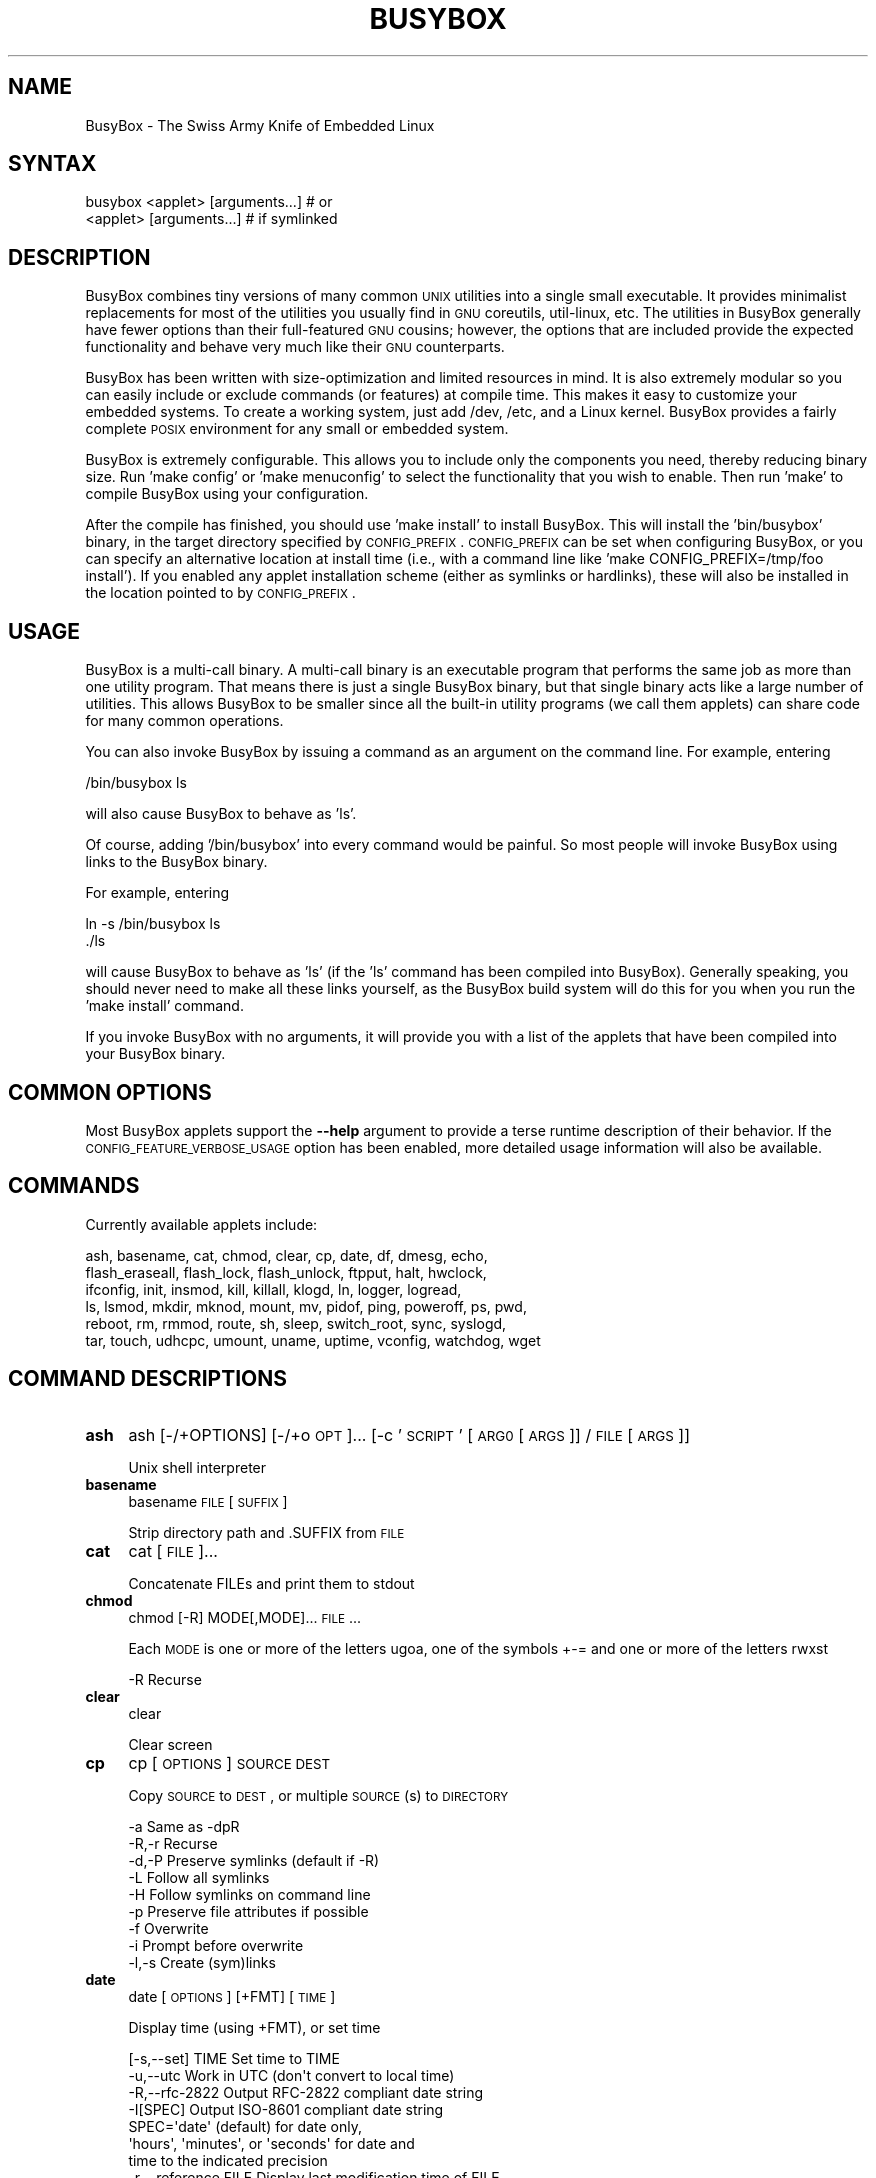 .\" Automatically generated by Pod::Man 2.25 (Pod::Simple 3.16)
.\"
.\" Standard preamble:
.\" ========================================================================
.de Sp \" Vertical space (when we can't use .PP)
.if t .sp .5v
.if n .sp
..
.de Vb \" Begin verbatim text
.ft CW
.nf
.ne \\$1
..
.de Ve \" End verbatim text
.ft R
.fi
..
.\" Set up some character translations and predefined strings.  \*(-- will
.\" give an unbreakable dash, \*(PI will give pi, \*(L" will give a left
.\" double quote, and \*(R" will give a right double quote.  \*(C+ will
.\" give a nicer C++.  Capital omega is used to do unbreakable dashes and
.\" therefore won't be available.  \*(C` and \*(C' expand to `' in nroff,
.\" nothing in troff, for use with C<>.
.tr \(*W-
.ds C+ C\v'-.1v'\h'-1p'\s-2+\h'-1p'+\s0\v'.1v'\h'-1p'
.ie n \{\
.    ds -- \(*W-
.    ds PI pi
.    if (\n(.H=4u)&(1m=24u) .ds -- \(*W\h'-12u'\(*W\h'-12u'-\" diablo 10 pitch
.    if (\n(.H=4u)&(1m=20u) .ds -- \(*W\h'-12u'\(*W\h'-8u'-\"  diablo 12 pitch
.    ds L" ""
.    ds R" ""
.    ds C` ""
.    ds C' ""
'br\}
.el\{\
.    ds -- \|\(em\|
.    ds PI \(*p
.    ds L" ``
.    ds R" ''
'br\}
.\"
.\" Escape single quotes in literal strings from groff's Unicode transform.
.ie \n(.g .ds Aq \(aq
.el       .ds Aq '
.\"
.\" If the F register is turned on, we'll generate index entries on stderr for
.\" titles (.TH), headers (.SH), subsections (.SS), items (.Ip), and index
.\" entries marked with X<> in POD.  Of course, you'll have to process the
.\" output yourself in some meaningful fashion.
.ie \nF \{\
.    de IX
.    tm Index:\\$1\t\\n%\t"\\$2"
..
.    nr % 0
.    rr F
.\}
.el \{\
.    de IX
..
.\}
.\"
.\" Accent mark definitions (@(#)ms.acc 1.5 88/02/08 SMI; from UCB 4.2).
.\" Fear.  Run.  Save yourself.  No user-serviceable parts.
.    \" fudge factors for nroff and troff
.if n \{\
.    ds #H 0
.    ds #V .8m
.    ds #F .3m
.    ds #[ \f1
.    ds #] \fP
.\}
.if t \{\
.    ds #H ((1u-(\\\\n(.fu%2u))*.13m)
.    ds #V .6m
.    ds #F 0
.    ds #[ \&
.    ds #] \&
.\}
.    \" simple accents for nroff and troff
.if n \{\
.    ds ' \&
.    ds ` \&
.    ds ^ \&
.    ds , \&
.    ds ~ ~
.    ds /
.\}
.if t \{\
.    ds ' \\k:\h'-(\\n(.wu*8/10-\*(#H)'\'\h"|\\n:u"
.    ds ` \\k:\h'-(\\n(.wu*8/10-\*(#H)'\`\h'|\\n:u'
.    ds ^ \\k:\h'-(\\n(.wu*10/11-\*(#H)'^\h'|\\n:u'
.    ds , \\k:\h'-(\\n(.wu*8/10)',\h'|\\n:u'
.    ds ~ \\k:\h'-(\\n(.wu-\*(#H-.1m)'~\h'|\\n:u'
.    ds / \\k:\h'-(\\n(.wu*8/10-\*(#H)'\z\(sl\h'|\\n:u'
.\}
.    \" troff and (daisy-wheel) nroff accents
.ds : \\k:\h'-(\\n(.wu*8/10-\*(#H+.1m+\*(#F)'\v'-\*(#V'\z.\h'.2m+\*(#F'.\h'|\\n:u'\v'\*(#V'
.ds 8 \h'\*(#H'\(*b\h'-\*(#H'
.ds o \\k:\h'-(\\n(.wu+\w'\(de'u-\*(#H)/2u'\v'-.3n'\*(#[\z\(de\v'.3n'\h'|\\n:u'\*(#]
.ds d- \h'\*(#H'\(pd\h'-\w'~'u'\v'-.25m'\f2\(hy\fP\v'.25m'\h'-\*(#H'
.ds D- D\\k:\h'-\w'D'u'\v'-.11m'\z\(hy\v'.11m'\h'|\\n:u'
.ds th \*(#[\v'.3m'\s+1I\s-1\v'-.3m'\h'-(\w'I'u*2/3)'\s-1o\s+1\*(#]
.ds Th \*(#[\s+2I\s-2\h'-\w'I'u*3/5'\v'-.3m'o\v'.3m'\*(#]
.ds ae a\h'-(\w'a'u*4/10)'e
.ds Ae A\h'-(\w'A'u*4/10)'E
.    \" corrections for vroff
.if v .ds ~ \\k:\h'-(\\n(.wu*9/10-\*(#H)'\s-2\u~\d\s+2\h'|\\n:u'
.if v .ds ^ \\k:\h'-(\\n(.wu*10/11-\*(#H)'\v'-.4m'^\v'.4m'\h'|\\n:u'
.    \" for low resolution devices (crt and lpr)
.if \n(.H>23 .if \n(.V>19 \
\{\
.    ds : e
.    ds 8 ss
.    ds o a
.    ds d- d\h'-1'\(ga
.    ds D- D\h'-1'\(hy
.    ds th \o'bp'
.    ds Th \o'LP'
.    ds ae ae
.    ds Ae AE
.\}
.rm #[ #] #H #V #F C
.\" ========================================================================
.\"
.IX Title "BUSYBOX 1"
.TH BUSYBOX 1 "2013-04-21" "version 1.19.4" "busybox"
.\" For nroff, turn off justification.  Always turn off hyphenation; it makes
.\" way too many mistakes in technical documents.
.if n .ad l
.nh
.SH "NAME"
BusyBox \- The Swiss Army Knife of Embedded Linux
.SH "SYNTAX"
.IX Header "SYNTAX"
.Vb 1
\& busybox <applet> [arguments...]  # or
\&
\& <applet> [arguments...]          # if symlinked
.Ve
.SH "DESCRIPTION"
.IX Header "DESCRIPTION"
BusyBox combines tiny versions of many common \s-1UNIX\s0 utilities into a single
small executable. It provides minimalist replacements for most of the utilities
you usually find in \s-1GNU\s0 coreutils, util-linux, etc. The utilities in BusyBox
generally have fewer options than their full-featured \s-1GNU\s0 cousins; however, the
options that are included provide the expected functionality and behave very
much like their \s-1GNU\s0 counterparts.
.PP
BusyBox has been written with size-optimization and limited resources in mind.
It is also extremely modular so you can easily include or exclude commands (or
features) at compile time. This makes it easy to customize your embedded
systems. To create a working system, just add /dev, /etc, and a Linux kernel.
BusyBox provides a fairly complete \s-1POSIX\s0 environment for any small or embedded
system.
.PP
BusyBox is extremely configurable.  This allows you to include only the
components you need, thereby reducing binary size. Run 'make config' or 'make
menuconfig' to select the functionality that you wish to enable.  Then run
\&'make' to compile BusyBox using your configuration.
.PP
After the compile has finished, you should use 'make install' to install
BusyBox. This will install the 'bin/busybox' binary, in the target directory
specified by \s-1CONFIG_PREFIX\s0. \s-1CONFIG_PREFIX\s0 can be set when configuring BusyBox,
or you can specify an alternative location at install time (i.e., with a
command line like 'make CONFIG_PREFIX=/tmp/foo install'). If you enabled
any applet installation scheme (either as symlinks or hardlinks), these will
also be installed in the location pointed to by \s-1CONFIG_PREFIX\s0.
.SH "USAGE"
.IX Header "USAGE"
BusyBox is a multi-call binary.  A multi-call binary is an executable program
that performs the same job as more than one utility program.  That means there
is just a single BusyBox binary, but that single binary acts like a large
number of utilities.  This allows BusyBox to be smaller since all the built-in
utility programs (we call them applets) can share code for many common
operations.
.PP
You can also invoke BusyBox by issuing a command as an argument on the
command line.  For example, entering
.PP
.Vb 1
\&        /bin/busybox ls
.Ve
.PP
will also cause BusyBox to behave as 'ls'.
.PP
Of course, adding '/bin/busybox' into every command would be painful.  So most
people will invoke BusyBox using links to the BusyBox binary.
.PP
For example, entering
.PP
.Vb 2
\&        ln \-s /bin/busybox ls
\&        ./ls
.Ve
.PP
will cause BusyBox to behave as 'ls' (if the 'ls' command has been compiled
into BusyBox).  Generally speaking, you should never need to make all these
links yourself, as the BusyBox build system will do this for you when you run
the 'make install' command.
.PP
If you invoke BusyBox with no arguments, it will provide you with a list of the
applets that have been compiled into your BusyBox binary.
.SH "COMMON OPTIONS"
.IX Header "COMMON OPTIONS"
Most BusyBox applets support the \fB\-\-help\fR argument to provide a terse runtime
description of their behavior.  If the \s-1CONFIG_FEATURE_VERBOSE_USAGE\s0 option has
been enabled, more detailed usage information will also be available.
.SH "COMMANDS"
.IX Header "COMMANDS"
Currently available applets include:
.PP
.Vb 6
\&        ash, basename, cat, chmod, clear, cp, date, df, dmesg, echo,
\&        flash_eraseall, flash_lock, flash_unlock, ftpput, halt, hwclock,
\&        ifconfig, init, insmod, kill, killall, klogd, ln, logger, logread,
\&        ls, lsmod, mkdir, mknod, mount, mv, pidof, ping, poweroff, ps, pwd,
\&        reboot, rm, rmmod, route, sh, sleep, switch_root, sync, syslogd,
\&        tar, touch, udhcpc, umount, uname, uptime, vconfig, watchdog, wget
.Ve
.SH "COMMAND DESCRIPTIONS"
.IX Header "COMMAND DESCRIPTIONS"
.IP "\fBash\fR" 4
.IX Item "ash"
ash [\-/+OPTIONS] [\-/+o \s-1OPT\s0]... [\-c '\s-1SCRIPT\s0' [\s-1ARG0\s0 [\s-1ARGS\s0]] / \s-1FILE\s0 [\s-1ARGS\s0]]
.Sp
Unix shell interpreter
.IP "\fBbasename\fR" 4
.IX Item "basename"
basename \s-1FILE\s0 [\s-1SUFFIX\s0]
.Sp
Strip directory path and .SUFFIX from \s-1FILE\s0
.IP "\fBcat\fR" 4
.IX Item "cat"
cat [\s-1FILE\s0]...
.Sp
Concatenate FILEs and print them to stdout
.IP "\fBchmod\fR" 4
.IX Item "chmod"
chmod [\-R] MODE[,MODE]... \s-1FILE\s0...
.Sp
Each \s-1MODE\s0 is one or more of the letters ugoa, one of the
symbols +\-= and one or more of the letters rwxst
.Sp
.Vb 1
\&        \-R      Recurse
.Ve
.IP "\fBclear\fR" 4
.IX Item "clear"
clear
.Sp
Clear screen
.IP "\fBcp\fR" 4
.IX Item "cp"
cp [\s-1OPTIONS\s0] \s-1SOURCE\s0 \s-1DEST\s0
.Sp
Copy \s-1SOURCE\s0 to \s-1DEST\s0, or multiple \s-1SOURCE\s0(s) to \s-1DIRECTORY\s0
.Sp
.Vb 9
\&        \-a      Same as \-dpR
\&        \-R,\-r   Recurse
\&        \-d,\-P   Preserve symlinks (default if \-R)
\&        \-L      Follow all symlinks
\&        \-H      Follow symlinks on command line
\&        \-p      Preserve file attributes if possible
\&        \-f      Overwrite
\&        \-i      Prompt before overwrite
\&        \-l,\-s   Create (sym)links
.Ve
.IP "\fBdate\fR" 4
.IX Item "date"
date [\s-1OPTIONS\s0] [+FMT] [\s-1TIME\s0]
.Sp
Display time (using +FMT), or set time
.Sp
.Vb 11
\&        [\-s,\-\-set] TIME Set time to TIME
\&        \-u,\-\-utc        Work in UTC (don\*(Aqt convert to local time)
\&        \-R,\-\-rfc\-2822   Output RFC\-2822 compliant date string
\&        \-I[SPEC]        Output ISO\-8601 compliant date string
\&                        SPEC=\*(Aqdate\*(Aq (default) for date only,
\&                        \*(Aqhours\*(Aq, \*(Aqminutes\*(Aq, or \*(Aqseconds\*(Aq for date and
\&                        time to the indicated precision
\&        \-r,\-\-reference FILE     Display last modification time of FILE
\&        \-d,\-\-date TIME  Display TIME, not \*(Aqnow\*(Aq
\&        \-D FMT          Use FMT for \-d TIME conversion
\&        \-k              Set Kernel timezone from localtime and exit
.Ve
.Sp
Recognized \s-1TIME\s0 formats:
.Sp
.Vb 4
\&        hh:mm[:ss]
\&        [YYYY.]MM.DD\-hh:mm[:ss]
\&        YYYY\-MM\-DD hh:mm[:ss]
\&        [[[[[YY]YY]MM]DD]hh]mm[.ss]
.Ve
.IP "\fBdf\fR" 4
.IX Item "df"
df [\-Pkmh] [\s-1FILESYSTEM\s0]...
.Sp
Print filesystem usage statistics
.Sp
.Vb 4
\&        \-P      POSIX output format
\&        \-k      1024\-byte blocks (default)
\&        \-m      1M\-byte blocks
\&        \-h      Human readable (e.g. 1K 243M 2G)
.Ve
.IP "\fBdmesg\fR" 4
.IX Item "dmesg"
dmesg [\-c] [\-n \s-1LEVEL\s0] [\-s \s-1SIZE\s0]
.Sp
Print or control the kernel ring buffer
.Sp
.Vb 3
\&        \-c              Clear ring buffer after printing
\&        \-n LEVEL        Set console logging level
\&        \-s SIZE         Buffer size
.Ve
.IP "\fBecho\fR" 4
.IX Item "echo"
echo [\-neE] [\s-1ARG\s0]...
.Sp
Print the specified ARGs to stdout
.Sp
.Vb 3
\&        \-n      Suppress trailing newline
\&        \-e      Interpret backslash escapes (i.e., \et=tab)
\&        \-E      Don\*(Aqt interpret backslash escapes (default)
.Ve
.IP "\fBflash_eraseall\fR" 4
.IX Item "flash_eraseall"
flash_eraseall [\-jq] \s-1MTD_DEVICE\s0
.Sp
Erase an \s-1MTD\s0 device
.Sp
.Vb 2
\&        \-j      Format the device for jffs2
\&        \-q      Don\*(Aqt display progress messages
.Ve
.IP "\fBflash_lock\fR" 4
.IX Item "flash_lock"
flash_lock \s-1MTD_DEVICE\s0 \s-1OFFSET\s0 \s-1SECTORS\s0
.Sp
Lock part or all of an \s-1MTD\s0 device. If \s-1SECTORS\s0 is \-1, then all sectors
will be locked, regardless of the value of \s-1OFFSET\s0
.IP "\fBflash_unlock\fR" 4
.IX Item "flash_unlock"
flash_unlock \s-1MTD_DEVICE\s0
.Sp
Unlock an \s-1MTD\s0 device
.IP "\fBftpput\fR" 4
.IX Item "ftpput"
ftpput [\s-1OPTIONS\s0] \s-1HOST\s0 [\s-1REMOTE_FILE\s0] \s-1LOCAL_FILE\s0
.Sp
Store a local file on a remote machine via \s-1FTP\s0
.Sp
.Vb 5
\&        \-v,\-\-verbose    Verbose
\&        \-u,\-\-username   Username
\&        \-p,\-\-password   Password
\&        \-P,\-\-port       Port number
\&        \-i      PID_File
.Ve
.IP "\fBhalt\fR" 4
.IX Item "halt"
halt [\-d \s-1DELAY\s0] [\-n] [\-f]
.Sp
Halt the system
.Sp
.Vb 3
\&        \-d SEC  Delay interval
\&        \-n      Do not sync
\&        \-f      Force (don\*(Aqt go through init)
.Ve
.IP "\fBhwclock\fR" 4
.IX Item "hwclock"
hwclock [\-r] [\-s] [\-w] [\-t] [\-l] [\-u] [\-f \s-1FILE\s0]
.Sp
Query and set hardware clock (\s-1RTC\s0)
.Sp
.Vb 8
\&        \-r      Show hardware clock time
\&        \-s      Set system time from hardware clock
\&        \-w      Set hardware clock from system time
\&        \-t      Set in\-kernel timezone, correct system time
\&                if hardware clock is in local time
\&        \-u      Assume hardware clock is kept in UTC
\&        \-l      Assume hardware clock is kept in local time
\&        \-f FILE Use specified device (e.g. /dev/rtc2)
.Ve
.IP "\fBifconfig\fR" 4
.IX Item "ifconfig"
ifconfig [\-a] interface [address]
.Sp
Configure a network interface
.Sp
.Vb 6
\&        [[\-]broadcast [ADDRESS]] [[\-]pointopoint [ADDRESS]]
\&        [netmask ADDRESS] [dstaddr ADDRESS]
\&        [hw ether ADDRESS] [metric NN] [mtu NN]
\&        [[\-]trailers] [[\-]arp] [[\-]allmulti]
\&        [multicast] [[\-]promisc] [txqueuelen NN] [[\-]dynamic]
\&        [up|down] ...
.Ve
.IP "\fBinit\fR" 4
.IX Item "init"
init
.Sp
Init is the parent of all processes
.IP "\fBinsmod\fR" 4
.IX Item "insmod"
insmod \s-1FILE\s0 [SYMBOL=VALUE]...
.Sp
Load the specified kernel modules into the kernel
.IP "\fBkill\fR" 4
.IX Item "kill"
kill [\-l] [\-SIG] \s-1PID\s0...
.Sp
Send a signal (default: \s-1TERM\s0) to given PIDs
.Sp
.Vb 1
\&        \-l      List all signal names and numbers
.Ve
.IP "\fBkillall\fR" 4
.IX Item "killall"
killall [\-l] [\-q] [\-SIG] \s-1PROCESS_NAME\s0...
.Sp
Send a signal (default: \s-1TERM\s0) to given processes
.Sp
.Vb 2
\&        \-l      List all signal names and numbers
\&        \-q      Don\*(Aqt complain if no processes were killed
.Ve
.IP "\fBklogd\fR" 4
.IX Item "klogd"
klogd [\-c N] [\-n]
.Sp
Kernel logger
.Sp
.Vb 2
\&        \-c N    Print to console messages more urgent than prio N (1\-8)
\&        \-n      Run in foreground
.Ve
.IP "\fBln\fR" 4
.IX Item "ln"
ln [\s-1OPTIONS\s0] \s-1TARGET\s0... LINK|DIR
.Sp
Create a link \s-1LINK\s0 or \s-1DIR/TARGET\s0 to the specified \s-1TARGET\s0(s)
.Sp
.Vb 5
\&        \-s      Make symlinks instead of hardlinks
\&        \-f      Remove existing destinations
\&        \-n      Don\*(Aqt dereference symlinks \- treat like normal file
\&        \-b      Make a backup of the target (if exists) before link operation
\&        \-S suf  Use suffix instead of ~ when making backup files
.Ve
.IP "\fBlogger\fR" 4
.IX Item "logger"
logger [\s-1OPTIONS\s0] [\s-1MESSAGE\s0]
.Sp
Write \s-1MESSAGE\s0 (or stdin) to syslog
.Sp
.Vb 3
\&        \-s      Log to stderr as well as the system log
\&        \-t TAG  Log using the specified tag (defaults to user name)
\&        \-p PRIO Priority (numeric or facility.level pair)
.Ve
.IP "\fBlogread\fR" 4
.IX Item "logread"
logread [\-f]
.Sp
Show messages in syslogd's circular buffer
.Sp
.Vb 1
\&        \-f      Output data as log grows
.Ve
.IP "\fBls\fR" 4
.IX Item "ls"
ls [\-1AaCxdlinsehctu] [\-w \s-1WIDTH\s0] [\s-1FILE\s0]...
.Sp
List directory contents
.Sp
.Vb 10
\&        \-1      One column output
\&        \-a      Include entries which start with .
\&        \-A      Like \-a, but exclude . and ..
\&        \-C      List by columns
\&        \-x      List by lines
\&        \-d      List directory entries instead of contents
\&        \-l      Long listing format
\&        \-i      List inode numbers
\&        \-n      List numeric UIDs and GIDs instead of names
\&        \-s      List allocated blocks
\&        \-e      List full date and time
\&        \-h      List sizes in human readable format (1K 243M 2G)
\&        \-c      With \-l: sort by ctime
\&        \-t      With \-l: sort by mtime
\&        \-u      With \-l: sort by atime
\&        \-w N    Assume the terminal is N columns wide
.Ve
.IP "\fBlsmod\fR" 4
.IX Item "lsmod"
lsmod
.Sp
List the currently loaded kernel modules
.IP "\fBmkdir\fR" 4
.IX Item "mkdir"
mkdir [\s-1OPTIONS\s0] \s-1DIRECTORY\s0...
.Sp
Create \s-1DIRECTORY\s0
.Sp
.Vb 2
\&        \-m MODE Mode
\&        \-p      No error if exists; make parent directories as needed
.Ve
.IP "\fBmknod\fR" 4
.IX Item "mknod"
mknod [\-m \s-1MODE\s0] \s-1NAME\s0 \s-1TYPE\s0 \s-1MAJOR\s0 \s-1MINOR\s0
.Sp
Create a special file (block, character, or pipe)
.Sp
.Vb 5
\&        \-m MODE Creation mode (default a=rw)
\&TYPE:
\&        b       Block device
\&        c or u  Character device
\&        p       Named pipe (MAJOR and MINOR are ignored)
.Ve
.IP "\fBmount\fR" 4
.IX Item "mount"
mount [\s-1OPTIONS\s0] [\-o \s-1OPTS\s0] \s-1DEVICE\s0 \s-1NODE\s0
.Sp
Mount a filesystem. Filesystem autodetection requires /proc.
.Sp
.Vb 10
\&        \-a              Mount all filesystems in fstab
\&        \-i              Don\*(Aqt run mount helper
\&        \-r              Read\-only mount
\&        \-w              Read\-write mount (default)
\&        \-t FSTYPE       Filesystem type
\&        \-O OPT          Mount only filesystems with option OPT (\-a only)
\&\-o OPT:
\&        loop            Ignored (loop devices are autodetected)
\&        [a]sync         Writes are [a]synchronous
\&        [no]atime       Disable/enable updates to inode access times
\&        [no]diratime    Disable/enable atime updates to directories
\&        [no]relatime    Disable/enable atime updates relative to modification time
\&        [no]dev         (Dis)allow use of special device files
\&        [no]exec        (Dis)allow use of executable files
\&        [no]suid        (Dis)allow set\-user\-id\-root programs
\&        [r]shared       Convert [recursively] to a shared subtree
\&        [r]slave        Convert [recursively] to a slave subtree
\&        [r]private      Convert [recursively] to a private subtree
\&        [un]bindable    Make mount point [un]able to be bind mounted
\&        [r]bind         Bind a file or directory [recursively] to another location
\&        move            Relocate an existing mount point
\&        remount         Remount a mounted filesystem, changing flags
\&        ro/rw           Same as \-r/\-w
.Ve
.Sp
There are filesystem-specific \-o flags.
.IP "\fBmv\fR" 4
.IX Item "mv"
mv [\-fin] \s-1SOURCE\s0 \s-1DEST\s0
or: mv [\-fin] \s-1SOURCE\s0... \s-1DIRECTORY\s0
.Sp
Rename \s-1SOURCE\s0 to \s-1DEST\s0, or move \s-1SOURCE\s0(s) to \s-1DIRECTORY\s0
.Sp
.Vb 3
\&        \-f      Don\*(Aqt prompt before overwriting
\&        \-i      Interactive, prompt before overwrite
\&        \-n      Don\*(Aqt overwrite an existing file
.Ve
.IP "\fBpidof\fR" 4
.IX Item "pidof"
pidof [\s-1NAME\s0]...
.Sp
List PIDs of all processes with names that match NAMEs
.IP "\fBping\fR" 4
.IX Item "ping"
ping [\s-1OPTIONS\s0] \s-1HOST\s0
.Sp
Send \s-1ICMP\s0 \s-1ECHO_REQUEST\s0 packets to network hosts
.Sp
.Vb 11
\&        \-4,\-6           Force IP or IPv6 name resolution
\&        \-c CNT          Send only CNT pings
\&        \-s SIZE         Send SIZE data bytes in packets (default:56)
\&        \-t TTL          Set TTL
\&        \-I IFACE/IP     Use interface or IP address as source
\&        \-W SEC          Seconds to wait for the first response (default:10)
\&                        (after all \-c CNT packets are sent)
\&        \-w SEC          Seconds until ping exits (default:infinite)
\&                        (can exit earlier with \-c CNT)
\&        \-q              Quiet, only displays output at start
\&                        and when finished
.Ve
.IP "\fBpoweroff\fR" 4
.IX Item "poweroff"
poweroff [\-d \s-1DELAY\s0] [\-n] [\-f]
.Sp
Halt and shut off power
.Sp
.Vb 3
\&        \-d SEC  Delay interval
\&        \-n      Do not sync
\&        \-f      Force (don\*(Aqt go through init)
.Ve
.IP "\fBps\fR" 4
.IX Item "ps"
ps
.Sp
Show list of processes
.Sp
.Vb 1
\&        w       Wide output
.Ve
.IP "\fBpwd\fR" 4
.IX Item "pwd"
pwd
.Sp
Print the full filename of the current working directory
.IP "\fBreboot\fR" 4
.IX Item "reboot"
reboot [\-d \s-1DELAY\s0] [\-n] [\-f]
.Sp
Reboot the system
.Sp
.Vb 3
\&        \-d SEC  Delay interval
\&        \-n      Do not sync
\&        \-f      Force (don\*(Aqt go through init)
.Ve
.IP "\fBrm\fR" 4
.IX Item "rm"
rm [\-irf] \s-1FILE\s0...
.Sp
Remove (unlink) FILEs
.Sp
.Vb 3
\&        \-i      Always prompt before removing
\&        \-f      Never prompt
\&        \-R,\-r   Recurse
.Ve
.IP "\fBrmmod\fR" 4
.IX Item "rmmod"
rmmod [\-wfa] [\s-1MODULE\s0]...
.Sp
Unload kernel modules
.Sp
.Vb 3
\&        \-w      Wait until the module is no longer used
\&        \-f      Force unload
\&        \-a      Remove all unused modules (recursively)
.Ve
.IP "\fBroute\fR" 4
.IX Item "route"
route [{add|del|delete}]
.Sp
Edit kernel routing tables
.Sp
.Vb 3
\&        \-n      Don\*(Aqt resolve names
\&        \-e      Display other/more information
\&        \-A inet Select address family
.Ve
.IP "\fBsh\fR" 4
.IX Item "sh"
sh [\-/+OPTIONS] [\-/+o \s-1OPT\s0]... [\-c '\s-1SCRIPT\s0' [\s-1ARG0\s0 [\s-1ARGS\s0]] / \s-1FILE\s0 [\s-1ARGS\s0]]
.Sp
Unix shell interpreter
.IP "\fBsleep\fR" 4
.IX Item "sleep"
sleep [N]...
.Sp
Pause for a time equal to the total of the args given, where each arg can
have an optional suffix of (s)econds, (m)inutes, (h)ours, or (d)ays
.IP "\fBswitch_root\fR" 4
.IX Item "switch_root"
switch_root [\-c /dev/console] \s-1NEW_ROOT\s0 \s-1NEW_INIT\s0 [\s-1ARGS\s0]
.Sp
Free initramfs and switch to another root fs:
.Sp
chroot to \s-1NEW_ROOT\s0, delete all in /, move \s-1NEW_ROOT\s0 to /,
execute \s-1NEW_INIT\s0. \s-1PID\s0 must be 1. \s-1NEW_ROOT\s0 must be a mountpoint.
.Sp
.Vb 1
\&        \-c DEV  Reopen stdio to DEV after switch
.Ve
.IP "\fBsync\fR" 4
.IX Item "sync"
sync
.Sp
Write all buffered blocks to disk
.IP "\fBsyslogd\fR" 4
.IX Item "syslogd"
syslogd [\s-1OPTIONS\s0]
.Sp
System logging utility
(this version of syslogd ignores /etc/syslog.conf)
.Sp
.Vb 9
\&        \-n              Run in foreground
\&        \-O FILE         Log to FILE (default:/var/log/messages)
\&        \-l N            Log only messages more urgent than prio N (1\-8)
\&        \-S              Smaller output
\&        \-s SIZE         Max size (KB) before rotation (default:200KB, 0=off)
\&        \-b N            N rotated logs to keep (default:1, max=99, 0=purge)
\&        \-R HOST[:PORT]  Log to IP or hostname on PORT (default PORT=514/UDP)
\&        \-L              Log locally and via network (default is network only if \-R)
\&        \-C[size_kb]     Log to shared mem buffer (use logread to read it)
.Ve
.IP "\fBtar\fR" 4
.IX Item "tar"
tar \-[cxtzhmvO] [\-X \s-1FILE\s0] [\-T \s-1FILE\s0] [\-f \s-1TARFILE\s0] [\-C \s-1DIR\s0] [\s-1FILE\s0]...
.Sp
Create, extract, or list files from a tar file
.Sp
Operation:
.Sp
.Vb 10
\&        c       Create
\&        x       Extract
\&        t       List
\&        f       Name of TARFILE (\*(Aq\-\*(Aq for stdin/out)
\&        C       Change to DIR before operation
\&        v       Verbose
\&        z       (De)compress using gzip
\&        O       Extract to stdout
\&        h       Follow symlinks
\&        m       Don\*(Aqt restore mtime
\&        exclude File to exclude
\&        X       File with names to exclude
\&        T       File with names to include
.Ve
.IP "\fBtouch\fR" 4
.IX Item "touch"
touch [\-c] \s-1FILE\s0 [\s-1FILE\s0]...
.Sp
Update the last-modified date on the given FILE[s]
.Sp
.Vb 1
\&        \-c      Don\*(Aqt create files
.Ve
.IP "\fBudhcpc\fR" 4
.IX Item "udhcpc"
udhcpc [\-fbnqoCRB] [\-i \s-1IFACE\s0] [\-r \s-1IP\s0] [\-s \s-1PROG\s0] [\-p \s-1PIDFILE\s0]
	[\-H \s-1HOSTNAME\s0] [\-V \s-1VENDOR\s0] [\-x \s-1OPT:VAL\s0]... [\-O \s-1OPT\s0]...
.Sp
.Vb 10
\&        \-i,\-\-interface IFACE    Interface to use (default eth0)
\&        \-p,\-\-pidfile FILE       Create pidfile
\&        \-s,\-\-script PROG        Run PROG at DHCP events (default /usr/share/udhcpc/default.script)
\&        \-B,\-\-broadcast          Request broadcast replies
\&        \-t,\-\-retries N          Send up to N discover packets
\&        \-T,\-\-timeout N          Pause between packets (default 3 seconds)
\&        \-A,\-\-tryagain N         Wait N seconds after failure (default 20)
\&        \-f,\-\-foreground         Run in foreground
\&        \-b,\-\-background         Background if lease is not obtained
\&        \-n,\-\-now                Exit if lease is not obtained
\&        \-q,\-\-quit               Exit after obtaining lease
\&        \-R,\-\-release            Release IP on exit
\&        \-S,\-\-syslog             Log to syslog too
\&        \-O,\-\-request\-option OPT Request option OPT from server (cumulative)
\&        \-o,\-\-no\-default\-options Don\*(Aqt request any options (unless \-O is given)
\&        \-r,\-\-request IP         Request this IP address
\&        \-x OPT:VAL              Include option OPT in sent packets (cumulative)
\&                                Examples of string, numeric, and hex byte opts:
\&                                \-x hostname:bbox \- option 12
\&                                \-x lease:3600 \- option 51 (lease time)
\&                                \-x 0x3d:0100BEEFC0FFEE \- option 61 (client id)
\&        \-F,\-\-fqdn NAME          Ask server to update DNS mapping for NAME
\&        \-H,\-h,\-\-hostname NAME   Send NAME as client hostname (default none)
\&        \-V,\-\-vendorclass VENDOR Vendor identifier (default \*(Aqudhcp VERSION\*(Aq)
\&        \-C,\-\-clientid\-none      Don\*(Aqt send MAC as client identifier
\&Signals:
\&
\&        USR1    Renew current lease
\&        USR2    Release current lease
.Ve
.IP "\fBumount\fR" 4
.IX Item "umount"
umount [\s-1OPTIONS\s0] FILESYSTEM|DIRECTORY
.Sp
Unmount file systems
.Sp
.Vb 5
\&        \-a      Unmount all file systems
\&        \-r      Try to remount devices as read\-only if mount is busy
\&        \-l      Lazy umount (detach filesystem)
\&        \-f      Force umount (i.e., unreachable NFS server)
\&        \-d      Free loop device if it has been used
.Ve
.IP "\fBuname\fR" 4
.IX Item "uname"
uname [\-amnrspv]
.Sp
Print system information
.Sp
.Vb 7
\&        \-a      Print all
\&        \-m      The machine (hardware) type
\&        \-n      Hostname
\&        \-r      OS release
\&        \-s      OS name (default)
\&        \-p      Processor type
\&        \-v      OS version
.Ve
.IP "\fBuptime\fR" 4
.IX Item "uptime"
uptime
.Sp
Display the time since the last boot
.IP "\fBvconfig\fR" 4
.IX Item "vconfig"
vconfig \s-1COMMAND\s0 [\s-1OPTIONS\s0]
.Sp
Create and remove virtual ethernet devices
.Sp
.Vb 6
\&        add             [interface\-name] [vlan_id]
\&        rem             [vlan\-name]
\&        set_flag        [interface\-name] [flag\-num] [0 | 1]
\&        set_egress_map  [vlan\-name] [skb_priority] [vlan_qos]
\&        set_ingress_map [vlan\-name] [skb_priority] [vlan_qos]
\&        set_name_type   [name\-type]
.Ve
.IP "\fBwatchdog\fR" 4
.IX Item "watchdog"
watchdog [\-t N[ms]] [\-T N[ms]] [\-F] \s-1DEV\s0
.Sp
Periodically write to watchdog device \s-1DEV\s0
.Sp
.Vb 3
\&        \-T N    Reboot after N seconds if not reset (default 60)
\&        \-t N    Reset every N seconds (default 30)
\&        \-F      Run in foreground
.Ve
.Sp
Use 500ms to specify period in milliseconds
.IP "\fBwget\fR" 4
.IX Item "wget"
wget [\-c|\-\-continue] [\-s|\-\-spider] [\-q|\-\-quiet] [\-O|\-\-output\-document \s-1FILE\s0]
	[\-\-header 'header: value'] [\-Y|\-\-proxy on/off] [\-P \s-1DIR\s0]
	[\-\-no\-check\-certificate] [\-U|\-\-user\-agent \s-1AGENT\s0] [\-T \s-1SEC\s0] [\-p \s-1FILE\s0] \s-1URL\s0...
.Sp
Retrieve files via \s-1HTTP\s0 or \s-1FTP\s0
.Sp
.Vb 9
\&        \-s      Spider mode \- only check file existence
\&        \-c      Continue retrieval of aborted transfer
\&        \-q      Quiet
\&        \-P DIR  Save to DIR (default .)
\&        \-T SEC  Network read timeout is SEC seconds
\&        \-O FILE Save to FILE (\*(Aq\-\*(Aq for stdout)
\&        \-U STR  Use STR for User\-Agent header
\&        \-Y      Use proxy (\*(Aqon\*(Aq or \*(Aqoff\*(Aq)
\&        \-p FILE Write pid to FILE
.Ve
.SH "LIBC NSS"
.IX Header "LIBC NSS"
\&\s-1GNU\s0 Libc (glibc) uses the Name Service Switch (\s-1NSS\s0) to configure the behavior
of the C library for the local environment, and to configure how it reads
system data, such as passwords and group information.  This is implemented
using an /etc/nsswitch.conf configuration file, and using one or more of the
/lib/libnss_* libraries.  BusyBox tries to avoid using any libc calls that make
use of \s-1NSS\s0.  Some applets however, such as login and su, will use libc functions
that require \s-1NSS\s0.
.PP
If you enable \s-1CONFIG_USE_BB_PWD_GRP\s0, BusyBox will use internal functions to
directly access the /etc/passwd, /etc/group, and /etc/shadow files without
using \s-1NSS\s0.  This may allow you to run your system without the need for
installing any of the \s-1NSS\s0 configuration files and libraries.
.PP
When used with glibc, the BusyBox 'networking' applets will similarly require
that you install at least some of the glibc \s-1NSS\s0 stuff (in particular,
/etc/nsswitch.conf, /lib/libnss_dns*, /lib/libnss_files*, and /lib/libresolv*).
.PP
Shameless Plug: As an alternative, one could use a C library such as uClibc.  In
addition to making your system significantly smaller, uClibc does not require the
use of any \s-1NSS\s0 support files or libraries.
.SH "MAINTAINER"
.IX Header "MAINTAINER"
Denis Vlasenko <vda.linux@googlemail.com>
.SH "AUTHORS"
.IX Header "AUTHORS"
The following people have contributed code to BusyBox whether they know it or
not.  If you have written code included in BusyBox, you should probably be
listed here so you can obtain your bit of eternal glory.  If you should be
listed here, or the description of what you have done needs more detail, or is
incorrect, please send in an update.
.PP
Emanuele Aina <emanuele.aina@tiscali.it>
    run-parts
.PP
Erik Andersen <andersen@codepoet.org>
.PP
.Vb 4
\&    Tons of new stuff, major rewrite of most of the
\&    core apps, tons of new apps as noted in header files.
\&    Lots of tedious effort writing these boring docs that
\&    nobody is going to actually read.
.Ve
.PP
Laurence Anderson <l.d.anderson@warwick.ac.uk>
.PP
.Vb 1
\&    rpm2cpio, unzip, get_header_cpio, read_gz interface, rpm
.Ve
.PP
Jeff Angielski <jeff@theptrgroup.com>
.PP
.Vb 1
\&    ftpput, ftpget
.Ve
.PP
Edward Betts <edward@debian.org>
.PP
.Vb 1
\&    expr, hostid, logname, whoami
.Ve
.PP
John Beppu <beppu@codepoet.org>
.PP
.Vb 1
\&    du, nslookup, sort
.Ve
.PP
Brian Candler <B.Candler@pobox.com>
.PP
.Vb 1
\&    tiny\-ls(ls)
.Ve
.PP
Randolph Chung <tausq@debian.org>
.PP
.Vb 1
\&    fbset, ping, hostname
.Ve
.PP
Dave Cinege <dcinege@psychosis.com>
.PP
.Vb 2
\&    more(v2), makedevs, dutmp, modularization, auto links file,
\&    various fixes, Linux Router Project maintenance
.Ve
.PP
Jordan Crouse <jordan@cosmicpenguin.net>
.PP
.Vb 1
\&    ipcalc
.Ve
.PP
Magnus Damm <damm@opensource.se>
.PP
.Vb 1
\&    tftp client insmod powerpc support
.Ve
.PP
Larry Doolittle <ldoolitt@recycle.lbl.gov>
.PP
.Vb 1
\&    pristine source directory compilation, lots of patches and fixes.
.Ve
.PP
Glenn Engel <glenne@engel.org>
.PP
.Vb 1
\&    httpd
.Ve
.PP
Gennady Feldman <gfeldman@gena01.com>
.PP
.Vb 2
\&    Sysklogd (single threaded syslogd, IPC Circular buffer support,
\&    logread), various fixes.
.Ve
.PP
Karl M. Hegbloom <karlheg@debian.org>
.PP
.Vb 1
\&    cp_mv.c, the test suite, various fixes to utility.c, &c.
.Ve
.PP
Daniel Jacobowitz <dan@debian.org>
.PP
.Vb 1
\&    mktemp.c
.Ve
.PP
Matt Kraai <kraai@alumni.cmu.edu>
.PP
.Vb 1
\&    documentation, bugfixes, test suite
.Ve
.PP
Stephan Linz <linz@li\-pro.net>
.PP
.Vb 1
\&    ipcalc, Red Hat equivalence
.Ve
.PP
John Lombardo <john@deltanet.com>
.PP
.Vb 1
\&    tr
.Ve
.PP
Glenn McGrath <bug1@iinet.net.au>
.PP
.Vb 3
\&    Common unarchiving code and unarchiving applets, ifupdown, ftpgetput,
\&    nameif, sed, patch, fold, install, uudecode.
\&    Various bugfixes, review and apply numerous patches.
.Ve
.PP
Manuel Novoa \s-1III\s0 <mjn3@codepoet.org>
.PP
.Vb 3
\&    cat, head, mkfifo, mknod, rmdir, sleep, tee, tty, uniq, usleep, wc, yes,
\&    mesg, vconfig, make_directory, parse_mode, dirname, mode_string,
\&    get_last_path_component, simplify_path, and a number trivial libbb routines
\&
\&    also bug fixes, partial rewrites, and size optimizations in
\&    ash, basename, cal, cmp, cp, df, du, echo, env, ln, logname, md5sum, mkdir,
\&    mv, realpath, rm, sort, tail, touch, uname, watch, arith, human_readable,
\&    interface, dutmp, ifconfig, route
.Ve
.PP
Vladimir Oleynik <dzo@simtreas.ru>
.PP
.Vb 4
\&    cmdedit; xargs(current), httpd(current);
\&    ports: ash, crond, fdisk, inetd, stty, traceroute, top;
\&    locale, various fixes
\&    and irreconcilable critic of everything not perfect.
.Ve
.PP
Bruce Perens <bruce@pixar.com>
.PP
.Vb 2
\&    Original author of BusyBox in 1995, 1996. Some of his code can
\&    still be found hiding here and there...
.Ve
.PP
Tim Riker <Tim@Rikers.org>
.PP
.Vb 1
\&    bug fixes, member of fan club
.Ve
.PP
Kent Robotti <robotti@metconnect.com>
.PP
.Vb 1
\&    reset, tons and tons of bug reports and patches.
.Ve
.PP
Chip Rosenthal <chip@unicom.com>, <crosenth@covad.com>
.PP
.Vb 1
\&    wget \- Contributed by permission of Covad Communications
.Ve
.PP
Pavel Roskin <proski@gnu.org>
.PP
.Vb 1
\&    Lots of bugs fixes and patches.
.Ve
.PP
Gyepi Sam <gyepi@praxis\-sw.com>
.PP
.Vb 1
\&    Remote logging feature for syslogd
.Ve
.PP
Linus Torvalds <torvalds@transmeta.com>
.PP
.Vb 1
\&    mkswap, fsck.minix, mkfs.minix
.Ve
.PP
Mark Whitley <markw@codepoet.org>
.PP
.Vb 2
\&    grep, sed, cut, xargs(previous),
\&    style\-guide, new\-applet\-HOWTO, bug fixes, etc.
.Ve
.PP
Charles P. Wright <cpwright@villagenet.com>
.PP
.Vb 1
\&    gzip, mini\-netcat(nc)
.Ve
.PP
Enrique Zanardi <ezanardi@ull.es>
.PP
.Vb 1
\&    tarcat (since removed), loadkmap, various fixes, Debian maintenance
.Ve
.PP
Tito Ragusa <farmatito@tiscali.it>
.PP
.Vb 1
\&    devfsd and size optimizations in strings, openvt and deallocvt.
.Ve
.PP
Paul Fox <pgf@foxharp.boston.ma.us>
.PP
.Vb 1
\&    vi editing mode for ash, various other patches/fixes
.Ve
.PP
Roberto A. Foglietta <me@roberto.foglietta.name>
.PP
.Vb 1
\&    port: dnsd
.Ve
.PP
Bernhard Reutner-Fischer <rep.dot.nop@gmail.com>
.PP
.Vb 1
\&    misc
.Ve
.PP
Mike Frysinger <vapier@gentoo.org>
.PP
.Vb 1
\&    initial e2fsprogs, printenv, setarch, sum, misc
.Ve
.PP
Jie Zhang <jie.zhang@analog.com>
.PP
.Vb 1
\&    fixed two bugs in msh and hush (exitcode of killed processes)
.Ve
